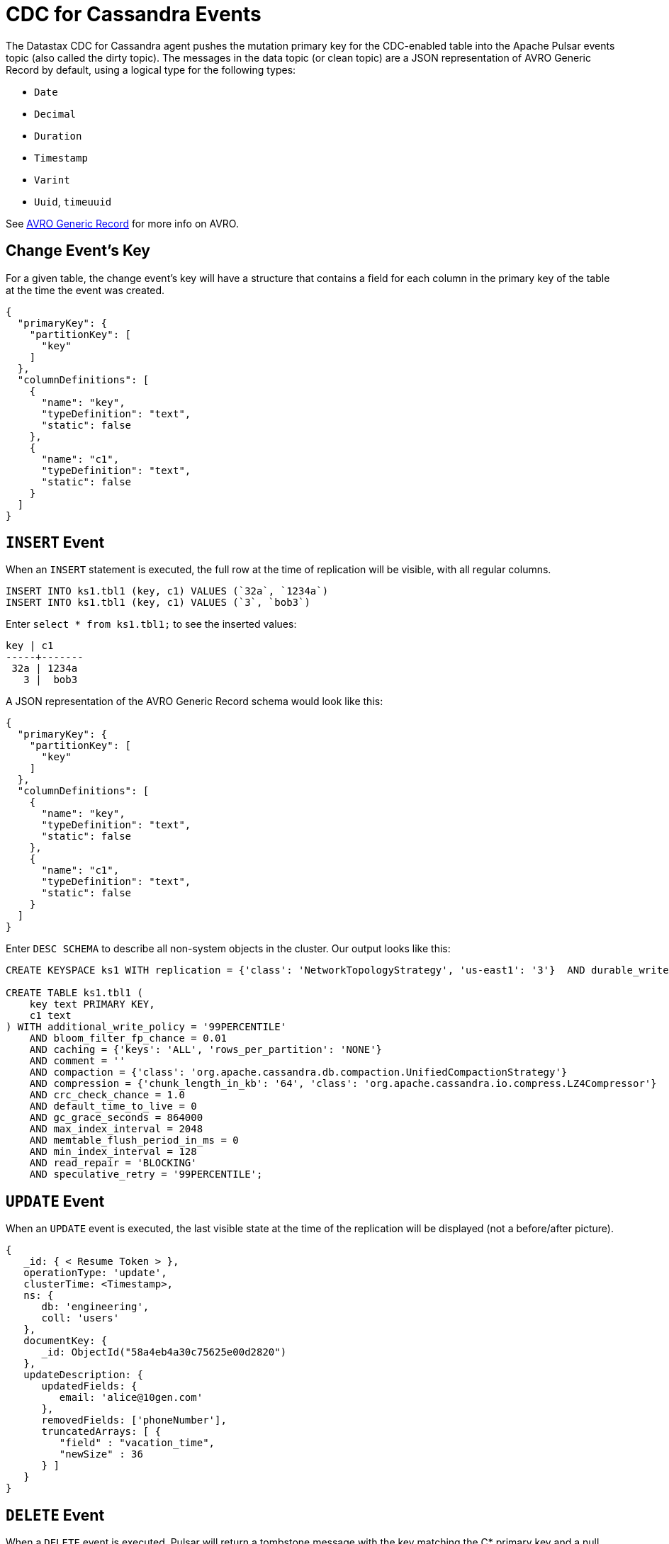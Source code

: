 = CDC for Cassandra Events 

The Datastax CDC for Cassandra agent pushes the mutation primary key for the CDC-enabled table into the Apache Pulsar events topic (also called the dirty topic). The messages in the data topic (or clean topic) are a JSON representation of AVRO Generic Record by default, using a logical type for the following types:

* `Date`
* `Decimal`
* `Duration`
* `Timestamp`
* `Varint`
* `Uuid`, `timeuuid`

See https://avro.apache.org/docs/current/spec.html[AVRO Generic Record] for more info on AVRO. 

== Change Event’s Key

For a given table, the change event’s key will have a structure that contains a field for each column in the primary key of the table at the time the event was created.

[SOURCE]
----
{
  "primaryKey": {
    "partitionKey": [
      "key"
    ]
  },
  "columnDefinitions": [
    {
      "name": "key",
      "typeDefinition": "text",
      "static": false
    },
    {
      "name": "c1",
      "typeDefinition": "text",
      "static": false
    }
  ]
}
----

== `INSERT` Event

When an `INSERT` statement is executed, the full row at the time of replication will be visible, with all regular columns.

[SOURCE]
----
INSERT INTO ks1.tbl1 (key, c1) VALUES (`32a`, `1234a`)
INSERT INTO ks1.tbl1 (key, c1) VALUES (`3`, `bob3`)
----

Enter `select * from ks1.tbl1;` to see the inserted values:

[SOURCE]
----
key | c1
-----+-------
 32a | 1234a
   3 |  bob3
----

A JSON representation of the AVRO Generic Record schema would look like this:

[SOURCE]
----
{
  "primaryKey": {
    "partitionKey": [
      "key"
    ]
  },
  "columnDefinitions": [
    {
      "name": "key",
      "typeDefinition": "text",
      "static": false
    },
    {
      "name": "c1",
      "typeDefinition": "text",
      "static": false
    }
  ]
}
----

Enter `DESC SCHEMA` to describe all non-system objects in the cluster. Our output looks like this:

[SOURCE]
----
CREATE KEYSPACE ks1 WITH replication = {'class': 'NetworkTopologyStrategy', 'us-east1': '3'}  AND durable_writes = true;

CREATE TABLE ks1.tbl1 (
    key text PRIMARY KEY,
    c1 text
) WITH additional_write_policy = '99PERCENTILE'
    AND bloom_filter_fp_chance = 0.01
    AND caching = {'keys': 'ALL', 'rows_per_partition': 'NONE'}
    AND comment = ''
    AND compaction = {'class': 'org.apache.cassandra.db.compaction.UnifiedCompactionStrategy'}
    AND compression = {'chunk_length_in_kb': '64', 'class': 'org.apache.cassandra.io.compress.LZ4Compressor'}
    AND crc_check_chance = 1.0
    AND default_time_to_live = 0
    AND gc_grace_seconds = 864000
    AND max_index_interval = 2048
    AND memtable_flush_period_in_ms = 0
    AND min_index_interval = 128
    AND read_repair = 'BLOCKING'
    AND speculative_retry = '99PERCENTILE';
----

== `UPDATE` Event

When an `UPDATE` event is executed, the last visible state at the time of the replication will be displayed (not a before/after picture).

[SOURCE]
----
{
   _id: { < Resume Token > },
   operationType: 'update',
   clusterTime: <Timestamp>,
   ns: {
      db: 'engineering',
      coll: 'users'
   },
   documentKey: {
      _id: ObjectId("58a4eb4a30c75625e00d2820")
   },
   updateDescription: {
      updatedFields: {
         email: 'alice@10gen.com'
      },
      removedFields: ['phoneNumber'],
      truncatedArrays: [ {
         "field" : "vacation_time",
         "newSize" : 36
      } ]
   }
}
----

== `DELETE` Event

When a `DELETE` event is executed, Pulsar will return a tombstone message with the key matching the C* primary key and a null payload. The null payload will be deleted by Elasticsearch or any other sink connector. 

[SOURCE]
----
{
   _id: { < Resume Token > },
   operationType: 'delete',
   clusterTime: <Timestamp>,
   ns: {
      db: 'engineering',
      coll: 'users'
   },
   documentKey: {
      _id: ObjectId("599af247bb69cd89961c986d")
   }
}
----

=== Check the Source Connector logs
If you're having issues with CDC events, check the source connector logs and data topic schema.

On the pulsar broker, for `keyspace=ks1` and `table=table4`:

[SOURCE]
----
cat /pulsar/logs/functions/public/default/cassandra-source-ks1-table4/cassandra-source-ks1-table4-0.log
----

=== Check the data topic schema

Ensure the data topic schema matches your current CQL schema with `bin/pulsar-admin schemas get "persistent://public/default/data-ks1.table4"`.

[SOURCE]
----
{
  "version": 0,
  "schemaInfo": {
    "name": "data-ks1.table4",
    "schema": {
      "key": {
        "name": "table4",
        "schema": {
          "type": "record",
          "name": "table4",
          "namespace": "ks1",
          "doc": "Table ks1.table4",
          "fields": [
            {
              "name": "a",
              "type": "string"
            },
            {
              "name": "b",
              "type": [
                "null",
                "string"
              ]
            }
          ]
        },
        "type": "AVRO",
        "properties": {}
      },
      "value": {
        "name": "table4",
        "schema": {
          "type": "record",
          "name": "table4",
          "namespace": "ks1",
          "doc": "Table ks1.table4",
          "fields": [
            {
              "name": "c",
              "type": [
                "null",
                "string"
              ]
            },
            {
              "name": "d",
              "type": [
                "null",
                "string"
              ]
            }
          ]
        },
        "type": "AVRO",
        "properties": {}
      }
    },
    "type": "KEY_VALUE",
    "properties": {
      "key.schema.name": "table4",
      "key.schema.properties": "{}",
      "key.schema.type": "AVRO",
      "kv.encoding.type": "SEPARATED",
      "value.schema.name": "table4",
      "value.schema.properties": "{}",
      "value.schema.type": "AVRO"
    }
  }
}
----


